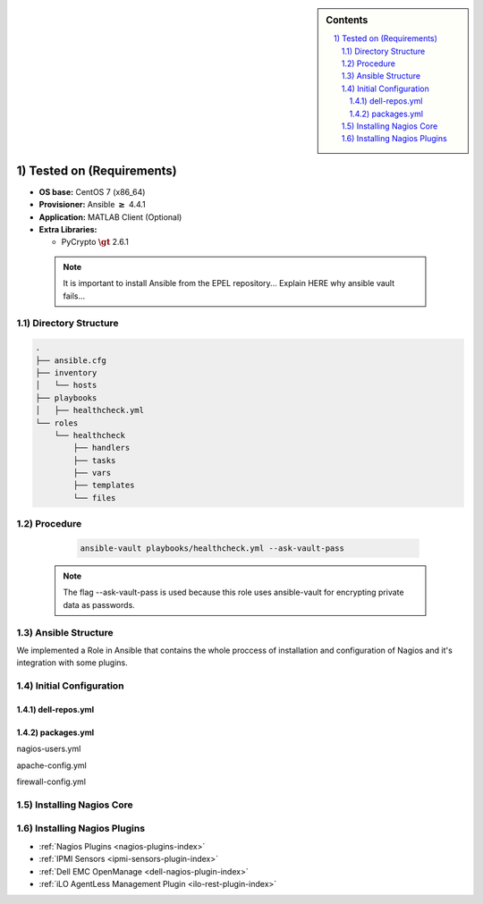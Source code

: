 .. _nagios-core-4.4.1-installation:

.. highlight:: rst

.. role:: matlab(code)
   :language: ini

.. sectnum::
   :suffix: )

.. sidebar:: Contents
   
    .. contents::
       :local:

Tested on (Requirements)
************************

* **OS base:** CentOS 7 (x86_64)
* **Provisioner:** Ansible :math:`\boldsymbol{\ge}` 4.4.1
* **Application:** MATLAB Client (Optional)
* **Extra Libraries:**

  * PyCrypto :math:`\boldsymbol{\gt}` 2.6.1
    
 .. note::

  It is important to install Ansible from the EPEL repository... Explain HERE why ansible vault fails...

Directory Structure
-------------------
.. code-block:: bash		

	.
        ├── ansible.cfg	
	├── inventory
	│   └── hosts
	├── playbooks
	│   ├── healthcheck.yml
	└── roles
	    └── healthcheck
                ├── handlers
		├── tasks
	        ├── vars
		├── templates
                └── files
  
Procedure
---------

  .. code-block:: bash

     ansible-vault playbooks/healthcheck.yml --ask-vault-pass

 .. note::

    The flag --ask-vault-pass is used because this role uses ansible-vault for encrypting private data as passwords.

Ansible Structure
-----------------
We implemented a Role in Ansible that contains the whole proccess of installation and configuration of Nagios and it's integration with some plugins.

   .. literalinclude:: src/tasks/main.yml
      :language: bash

Initial Configuration
---------------------

dell-repos.yml
______________

packages.yml
____________

nagios-users.yml

apache-config.yml

firewall-config.yml

Installing Nagios Core
----------------------



Installing Nagios Plugins
-------------------------
- :ref:`Nagios Plugins <nagios-plugins-index>`
- :ref:`IPMI Sensors <ipmi-sensors-plugin-index>`
- :ref:`Dell EMC OpenManage <dell-nagios-plugin-index>`
- :ref:`iLO AgentLess Management Plugin <ilo-rest-plugin-index>`
